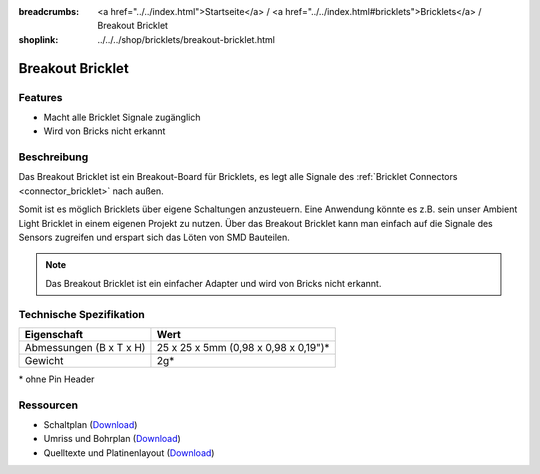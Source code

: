 
:breadcrumbs: <a href="../../index.html">Startseite</a> / <a href="../../index.html#bricklets">Bricklets</a> / Breakout Bricklet
:shoplink: ../../../shop/bricklets/breakout-bricklet.html

.. _breakout_bricklet:

Breakout Bricklet
=================

.. raw:: html

	{% from "macros.html" import tfdocstart, tfdocimg, tfdocend %}
	{{
	    tfdocstart("Bricklets/breakout_bricklet_tilted_350.jpg",
	               "Bricklets/breakout_bricklet_tilted_600.jpg",
	               "Breakout Bricklet")
	}}
	{{
	    tfdocimg("Bricklets/breakout_bricklet_horizontal_pinheader_100.jpg",
	             "Bricklets/breakout_bricklet_horizontal_pinheader_600.jpg",
	             "Breakout Bricklet")
	}}
	{{
	    tfdocimg("Bricklets/breakout_bricklet_connected_100.jpg",
	             "Bricklets/breakout_bricklet_connected_600.jpg",
	             "Breakout Bricklet with Rotary Poti")
	}}
	{{ tfdocend() }}


Features
--------

* Macht alle Bricklet Signale zugänglich
* Wird von Bricks nicht erkannt


Beschreibung
------------

Das Breakout Bricklet ist ein Breakout-Board für Bricklets, es legt alle
Signale des :ref:`Bricklet Connectors <connector_bricklet>` nach außen.

Somit ist es möglich Bricklets über eigene Schaltungen anzusteuern.
Eine Anwendung könnte es z.B. sein unser Ambient Light Bricklet in einem
eigenen Projekt zu nutzen. Über das Breakout Bricklet kann man einfach auf
die Signale des Sensors zugreifen und erspart sich das Löten von SMD
Bauteilen.

.. note::
 Das Breakout Bricklet ist ein einfacher Adapter und wird von Bricks nicht
 erkannt.


Technische Spezifikation
------------------------

================================  ============================================================
Eigenschaft                       Wert
================================  ============================================================
Abmessungen (B x T x H)           25 x 25 x 5mm (0,98 x 0,98 x 0,19")*
Gewicht                           2g*
================================  ============================================================

\* ohne Pin Header


Ressourcen
----------

* Schaltplan (`Download <https://github.com/Tinkerforge/breakout-bricklet/raw/master/hardware/breakout-schematic.pdf>`__)
* Umriss und Bohrplan (`Download <../../_images/Dimensions/breakout_bricklet_dimensions.png>`__)
* Quelltexte und Platinenlayout (`Download <https://github.com/Tinkerforge/breakout-bricklet/zipball/master>`__)
